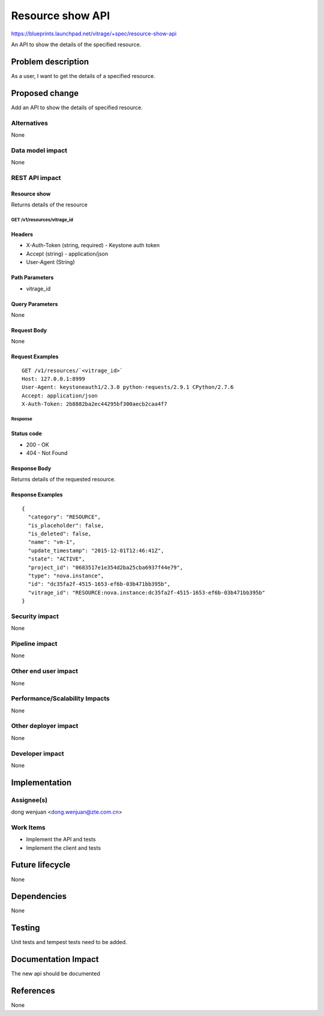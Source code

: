..
 This work is licensed under a Creative Commons Attribution 3.0 Unported
 License.

 http://creativecommons.org/licenses/by/3.0/legalcode

=================
Resource show API
=================

https://blueprints.launchpad.net/vitrage/+spec/resource-show-api

An API to show the details of the specified resource.

Problem description
===================

As a user, I want to get the details of a specified resource.

Proposed change
===============

Add an API to show the details of specified resource.

Alternatives
------------

None

Data model impact
-----------------

None

REST API impact
---------------

Resource show
^^^^^^^^^^^^^

Returns details of the resource

GET /v1/resources/vitrage_id
~~~~~~~~~~~~~~~~~~~~~~~~~~~~~

Headers
^^^^^^^

-  X-Auth-Token (string, required) - Keystone auth token
-  Accept (string) - application/json
-  User-Agent (String)

Path Parameters
^^^^^^^^^^^^^^^

- vitrage_id

Query Parameters
^^^^^^^^^^^^^^^^

None

Request Body
^^^^^^^^^^^^

None

Request Examples
^^^^^^^^^^^^^^^^
::

    GET /v1/resources/`<vitrage_id>`
    Host: 127.0.0.1:8999
    User-Agent: keystoneauth1/2.3.0 python-requests/2.9.1 CPython/2.7.6
    Accept: application/json
    X-Auth-Token: 2b8882ba2ec44295bf300aecb2caa4f7

Response
~~~~~~~~

Status code
^^^^^^^^^^^

-  200 - OK
-  404 - Not Found

Response Body
^^^^^^^^^^^^^

Returns details of the requested resource.

Response Examples
^^^^^^^^^^^^^^^^^

::

    {
      "category": "RESOURCE",
      "is_placeholder": false,
      "is_deleted": false,
      "name": "vm-1",
      "update_timestamp": "2015-12-01T12:46:41Z",
      "state": "ACTIVE",
      "project_id": "0683517e1e354d2ba25cba6937f44e79",
      "type": "nova.instance",
      "id": "dc35fa2f-4515-1653-ef6b-03b471bb395b",
      "vitrage_id": "RESOURCE:nova.instance:dc35fa2f-4515-1653-ef6b-03b471bb395b"
    }

Security impact
---------------

None

Pipeline impact
---------------

None

Other end user impact
---------------------

None

Performance/Scalability Impacts
-------------------------------

None


Other deployer impact
---------------------

None

Developer impact
----------------

None


Implementation
==============

Assignee(s)
-----------

dong wenjuan <dong.wenjuan@zte.com.cn>


Work Items
----------

* Implement the API and tests
* Implement the client and tests

Future lifecycle
================

None

Dependencies
============

None

Testing
=======

Unit tests and tempest tests need to be added.

Documentation Impact
====================

The new api should be documented

References
==========
None
